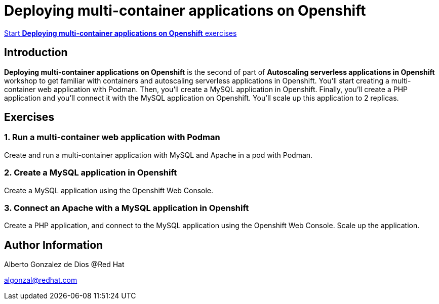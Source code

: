 # Deploying multi-container applications on Openshift

https://albertogd.github.io/rh-upm-multicontainer/rh-upm-multicontainer/index.html[Start **Deploying multi-container applications on Openshift** exercises]

## Introduction
**Deploying multi-container applications on Openshift** is the second of part of **Autoscaling serverless applications in Openshift** workshop to get familiar with containers and autoscaling serverless applications in Openshift. You'll start creating a multi-container web application with Podman. Then, you'll create a MySQL application in Openshift. Finally, you'll create a PHP application and you'll connect it with the MySQL application on Openshift. You'll scale up this application to 2 replicas.

## Exercises

### 1. Run a multi-container web application with Podman

Create and run a multi-container application with MySQL and Apache in a pod with Podman.

### 2. Create a MySQL application in Openshift

Create a MySQL application using the Openshift Web Console.

### 3. Connect an Apache with a MySQL application in Openshift

Create a PHP application, and connect to the MySQL application using the Openshift Web Console. Scale up the application.

## Author Information

Alberto Gonzalez de Dios @Red Hat

algonzal@redhat.com

